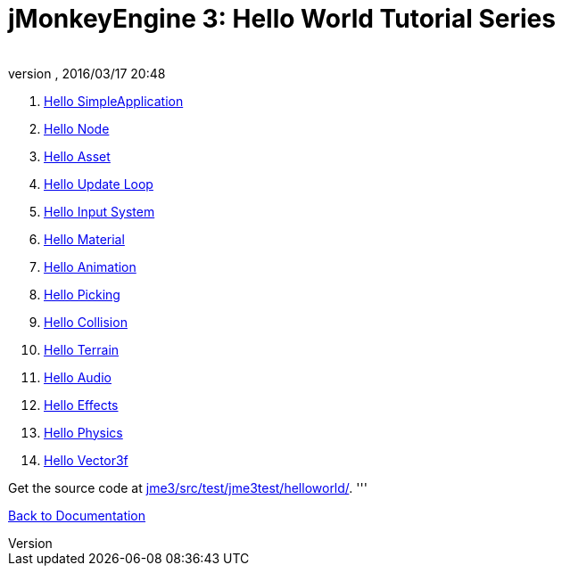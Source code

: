 = jMonkeyEngine 3: Hello World Tutorial Series
:author: 
:revnumber: 
:revdate: 2016/03/17 20:48
:relfileprefix: ../
:imagesdir: ..
ifdef::env-github,env-browser[:outfilesuffix: .adoc]


.  <<jme3/beginner/hello_simpleapplication#,Hello SimpleApplication>>
.  <<jme3/beginner/hello_node#,Hello Node>>
.  <<jme3/beginner/hello_asset#,Hello Asset>>
.  <<jme3/beginner/hello_main_event_loop#,Hello Update Loop>>
.  <<jme3/beginner/hello_input_system#,Hello Input System>>
.  <<jme3/beginner/hello_material#,Hello Material>>
.  <<jme3/beginner/hello_animation#,Hello Animation>>
.  <<jme3/beginner/hello_picking#,Hello Picking>>
.  <<jme3/beginner/hello_collision#,Hello Collision>>
.  <<jme3/beginner/hello_terrain#,Hello Terrain>>
.  <<jme3/beginner/hello_audio#,Hello Audio>>
.  <<jme3/beginner/hello_effects#,Hello Effects>>
.  <<jme3/beginner/hello_physics#,Hello Physics>>
.  <<jme3/beginner/hellovector#,Hello Vector3f>>

Get the source code at link:http://code.google.com/p/jmonkeyengine/source/browse/trunk/engine/src/test/jme3test/helloworld/[jme3/src/test/jme3test/helloworld/].
'''

<<jme3#,Back to Documentation>>
